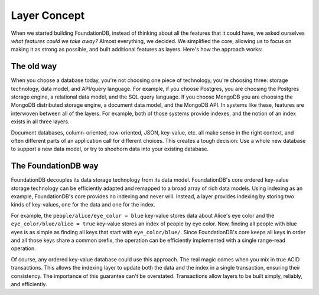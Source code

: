 #############
Layer Concept
#############

When we started building FoundationDB, instead of thinking about all the features that it could have, we asked ourselves *what features could we take away?* Almost everything, we decided. We simplified the core, allowing us to focus on making it as strong as possible, and built additional features as layers. Here's how the approach works:

The old way
===========

When you choose a database today, you're not choosing one piece of technology, you're choosing three: storage technology, data model, and API/query language. For example, if you choose Postgres, you are choosing the Postgres storage engine, a relational data model, and the SQL query language. If you choose MongoDB you are choosing the MongoDB distributed storage engine, a document data model, and the MongoDB API. In systems like these, features are interwoven between all of the layers. For example, both of those systems provide indexes, and the notion of an index exists in all three layers.

Document databases, column-oriented, row-oriented, JSON, key-value, etc. all make sense in the right context, and often different parts of an application call for different choices. This creates a tough decision: Use a whole new database to support a new data model, or try to shoehorn data into your existing database.

The FoundationDB way
====================

FoundationDB decouples its data storage technology from its data model. FoundationDB's core ordered key-value storage technology can be efficiently adapted and remapped to a broad array of rich data models. Using indexing as an example, FoundationDB's core provides no indexing and never will. Instead, a layer provides indexing by storing two kinds of key-values, one for the data and one for the index.

For example, the ``people/alice/eye_color = blue`` key-value stores data about Alice's eye color and the ``eye_color/blue/alice = true`` key-value stores an index of people by eye color. Now, finding all people with blue eyes is as simple as finding all keys that start with ``eye_color/blue/``. Since FoundationDB's core keeps all keys in order and all those keys share a common prefix, the operation can be efficiently implemented with a single range-read operation.

Of course, any ordered key-value database could use this approach. The real magic comes when you mix in true ACID transactions. This allows the indexing layer to update both the data and the index in a single transaction, ensuring their consistency. The importance of this guarantee can't be overstated. Transactions allow layers to be built simply, reliably, and efficiently.
